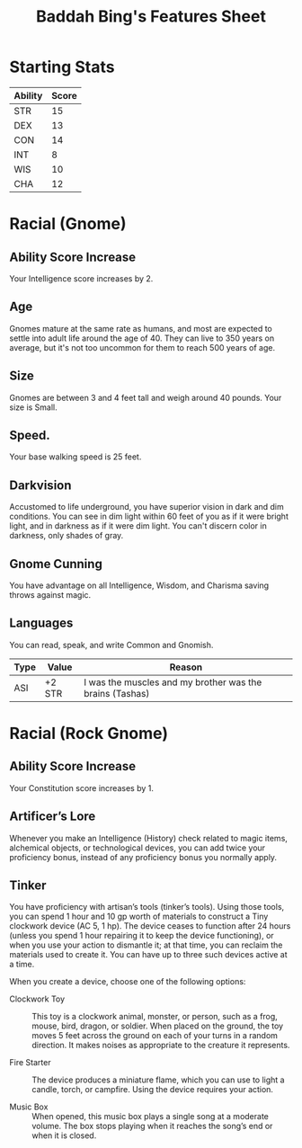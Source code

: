 #+LATEX_CLASS: dnd
#+STARTUP: content showstars indent
#+OPTIONS: tags:nil
#+TITLE: Baddah Bing's Features Sheet
#+FILETAGS: baddah bing features racial sheet

* Starting Stats
| Ability | Score |
|---------+-------|
| STR     |    15 |
| DEX     |    13 |
| CON     |    14 |
| INT     |     8 |
| WIS     |    10 |
| CHA     |    12 |

* Racial (Gnome)
** Ability Score Increase                                          :ASI:INT:
Your Intelligence score increases by 2.

** Age                                                                 :age:
Gnomes mature at the same rate as humans, and most are expected to settle into
adult life around the age of 40. They can live to 350 years on average, but
it's not too uncommon for them to reach 500 years of age.

** Size                                                               :size:
Gnomes are between 3 and 4 feet tall and weigh around 40 pounds. Your size is
Small.

** Speed.                                                            :speed:
Your base walking speed is 25 feet.

** Darkvision                                                       :senses:
Accustomed to life underground, you have superior vision in dark and dim
conditions. You can see in dim light within 60 feet of you as if it were
bright light, and in darkness as if it were dim light. You can't discern
color in darkness, only shades of gray.
     
** Gnome Cunning                                                 :advantage:
You have advantage on all Intelligence, Wisdom, and Charisma saving throws
against magic.

** Languages                                                      :language:
You can read, speak, and write Common and Gnomish.

| Type | Value  | Reason                                                   |
|------+--------+----------------------------------------------------------|
| ASI  | +2 STR | I was the muscles and my brother was the brains (Tashas) |

* Racial (Rock Gnome)
** Ability Score Increase                                          :ASI:CON:
Your Constitution score increases by 1.

** Artificer’s Lore
Whenever you make an Intelligence (History) check related to magic items,
alchemical objects, or technological devices, you can add twice your
proficiency bonus, instead of any proficiency bonus you normally apply.

** Tinker                                                 :Proficiency_Tool:
You have proficiency with artisan’s tools (tinker’s tools). Using those tools,
you can spend 1 hour and 10 gp worth of  materials to construct a Tiny
clockwork device (AC 5, 1 hp). The device ceases to function after 24 hours
(unless you spend 1 hour repairing it to keep the device functioning), or when
you use your action to dismantle it; at that time, you can reclaim the
materials used to create it. You can have up to three such devices active at a
time.

When you create a device, choose one of the following options:

- Clockwork Toy ::
  This toy is a clockwork animal, monster, or person,
  such as a frog, mouse, bird, dragon, or soldier.
  When placed on the ground, the toy moves 5 feet across
  the ground on each of your turns in a random direction.
  It makes noises as appropriate to the creature it represents.
    
- Fire Starter ::
  The device produces a miniature flame, which you can use to light a candle,
  torch, or campfire. Using the device requires your action.
    
- Music Box ::
  When opened, this music box plays a single song at a moderate volume.
  The box stops playing when it reaches the song’s end or when it is closed.  
